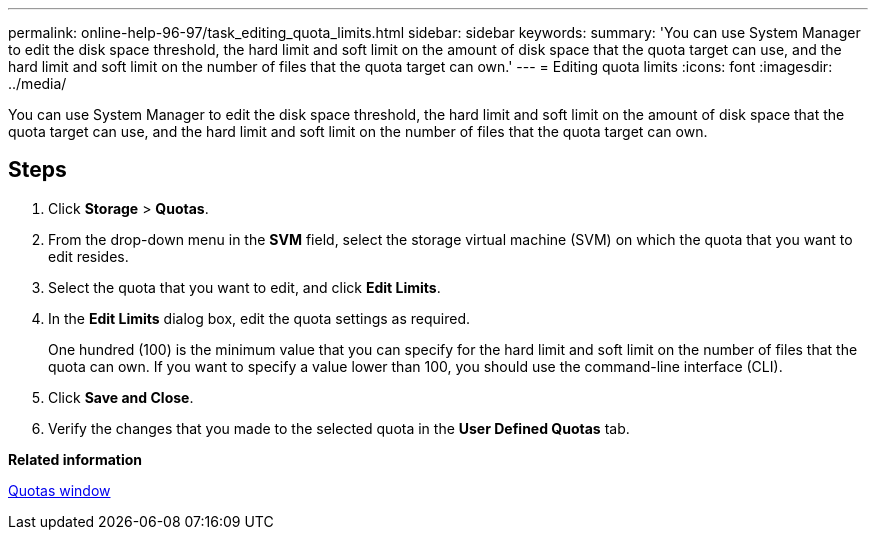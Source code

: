 ---
permalink: online-help-96-97/task_editing_quota_limits.html
sidebar: sidebar
keywords: 
summary: 'You can use System Manager to edit the disk space threshold, the hard limit and soft limit on the amount of disk space that the quota target can use, and the hard limit and soft limit on the number of files that the quota target can own.'
---
= Editing quota limits
:icons: font
:imagesdir: ../media/

[.lead]
You can use System Manager to edit the disk space threshold, the hard limit and soft limit on the amount of disk space that the quota target can use, and the hard limit and soft limit on the number of files that the quota target can own.

== Steps

. Click *Storage* > *Quotas*.
. From the drop-down menu in the *SVM* field, select the storage virtual machine (SVM) on which the quota that you want to edit resides.
. Select the quota that you want to edit, and click *Edit Limits*.
. In the *Edit Limits* dialog box, edit the quota settings as required.
+
One hundred (100) is the minimum value that you can specify for the hard limit and soft limit on the number of files that the quota can own. If you want to specify a value lower than 100, you should use the command-line interface (CLI).

. Click *Save and Close*.
. Verify the changes that you made to the selected quota in the *User Defined Quotas* tab.

*Related information*

xref:reference_quotas_window.adoc[Quotas window]
